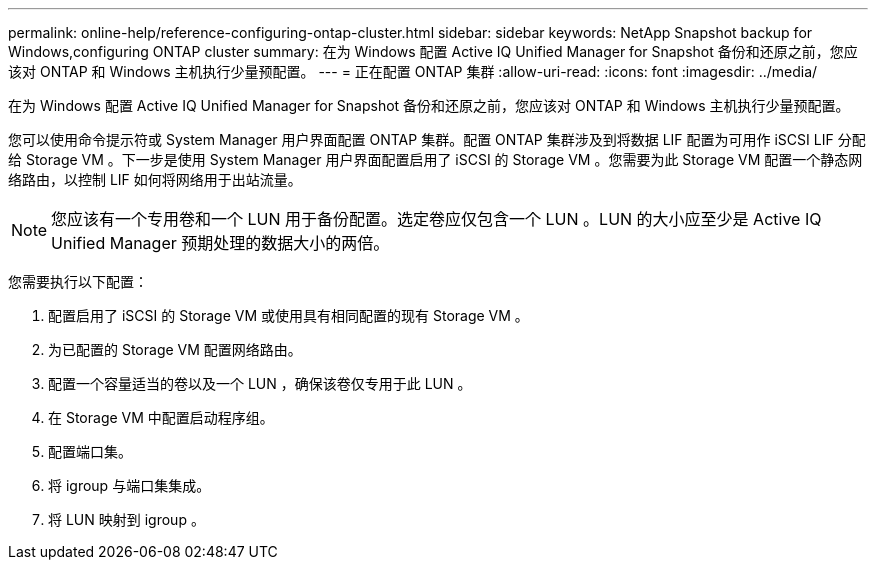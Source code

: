 ---
permalink: online-help/reference-configuring-ontap-cluster.html 
sidebar: sidebar 
keywords: NetApp Snapshot backup for Windows,configuring ONTAP cluster 
summary: 在为 Windows 配置 Active IQ Unified Manager for Snapshot 备份和还原之前，您应该对 ONTAP 和 Windows 主机执行少量预配置。 
---
= 正在配置 ONTAP 集群
:allow-uri-read: 
:icons: font
:imagesdir: ../media/


[role="lead"]
在为 Windows 配置 Active IQ Unified Manager for Snapshot 备份和还原之前，您应该对 ONTAP 和 Windows 主机执行少量预配置。

您可以使用命令提示符或 System Manager 用户界面配置 ONTAP 集群。配置 ONTAP 集群涉及到将数据 LIF 配置为可用作 iSCSI LIF 分配给 Storage VM 。下一步是使用 System Manager 用户界面配置启用了 iSCSI 的 Storage VM 。您需要为此 Storage VM 配置一个静态网络路由，以控制 LIF 如何将网络用于出站流量。

[NOTE]
====
您应该有一个专用卷和一个 LUN 用于备份配置。选定卷应仅包含一个 LUN 。LUN 的大小应至少是 Active IQ Unified Manager 预期处理的数据大小的两倍。

====
您需要执行以下配置：

. 配置启用了 iSCSI 的 Storage VM 或使用具有相同配置的现有 Storage VM 。
. 为已配置的 Storage VM 配置网络路由。
. 配置一个容量适当的卷以及一个 LUN ，确保该卷仅专用于此 LUN 。
. 在 Storage VM 中配置启动程序组。
. 配置端口集。
. 将 igroup 与端口集集成。
. 将 LUN 映射到 igroup 。

